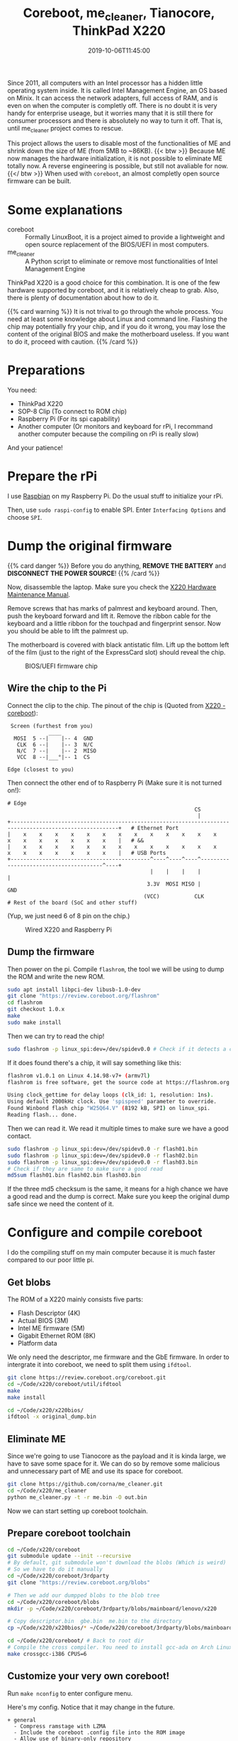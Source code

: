 #+TITLE: Coreboot, me_cleaner, Tianocore, ThinkPad X220
#+DATE: 2019-10-06T11:45:00
#+DESCRIPTION: Flash coreboot to X220
#+TAGS[]: thinkpad coreboot
#+LICENSE: cc-sa
#+TOC: true

Since 2011, all computers with an Intel processor has a hidden little operating system inside. It is called Intel Management Engine, an OS based on Minix. It can access the network adapters, full access of RAM, and is even on when the computer is completly off. There is no doubt it is very handy for enterprise useage, but it worries many that it is still there for consumer processors and there is absolutely no way to turn it off. That is, until me_cleaner project comes to rescue.

This project allows the users to disable most of the functionalities of ME and shrink down the size of ME (from 5MB to ~86KB).
{{< btw >}} Because ME now manages the hardware initialization, it is not possible to eliminate ME totally now. A reverse engineering is possible, but still not avaliable for now. {{</ btw >}}
When used with =coreboot=, an almost completly open source firmware can be built.

* Some explanations
+ coreboot :: Formally LinuxBoot, it is a project aimed to provide a lightweight and open source replacement of the BIOS/UEFI in most computers.
+ me_cleaner :: A Python script to eliminate or remove most functionalities of Intel Management Engine

ThinkPad X220 is a good choice for this combination. It is one of the few hardware supported by coreboot, and it is relatively cheap to grab. Also, there is plenty of documentation about how to do it.

{{% card warning %}}
It is not trival to go through the whole process. You need at least some knowledge about Linux and command line. Flashing the chip may potentially fry your chip, and if you do it wrong, you may lose the content of the original BIOS and make the motherboard useless. If you want to do it, proceed with caution.
{{% /card %}}

* Preparations
You need:
+ ThinkPad X220
+ SOP-8 Clip (To connect to ROM chip)
+ Raspberry Pi (For its spi capability)
+ Another computer (Or monitors and keyboard for rPi, I recommand another computer because the compiling on rPi is really slow)

And your patience!

* Prepare the rPi
I use [[https://www.raspberrypi.org/downloads/raspbian/][Raspbian]] on my Raspberry Pi. Do the usual stuff to initialize your rPi.

Then, use ~sudo raspi-config~ to enable SPI. Enter =Interfacing Options= and choose =SPI=.

* Dump the original firmware
{{% card danger %}}
Before you do anything, *REMOVE THE BATTERY* and *DISCONNECT THE POWER SOURCE*!
{{% /card %}}

Now, disassemble the laptop. Make sure you check the [[https://download.lenovo.com/ibmdl/pub/pc/pccbbs/mobiles_pdf/0a60739.pdf][X220 Hardware Maintenance Manual]].

Remove screws that has marks of palmrest and keyboard around. Then, push the keyboard forward and lift it. Remove the ribbon cable for the keyboard and a little ribbon for the touchpad and fingerprint sensor. Now you should be able to lift the palmrest up.

The motherboard is covered with black antistatic film. Lift up the bottom left of the film (just to the right of the ExpressCard slot) should reveal the chip.

#+CAPTION: BIOS/UEFI firmware chip
[[/img/coreboot/bios_chip-web.jpg]]

** Wire the chip to the Pi
Connect the clip to the chip. The pinout of the chip is (Quoted from [[https://www.coreboot.org/Board:lenovo/x220][X220 - coreboot]]):
#+BEGIN_SRC 
 Screen (furthest from you)
             ____
  MOSI  5 --|    |-- 4  GND
   CLK  6 --|    |-- 3  N/C
   N/C  7 --|    |-- 2  MISO
   VCC  8 --|___°|-- 1  CS

Edge (closest to you)
#+END_SRC

Then connect the other end of to Raspberry Pi (Make sure it is not turned on!):
#+BEGIN_SRC 
# Edge
                                                           CS
                                                            |
+--------------------------------------------------------------------------------------------------------+   # Ethernet Port
|    x    x    x    x    x    x    x    x    x    x    x    x    x    x    x    x    x    x    x    x    |   # &&
|    x    x    x    x    x    x    x    x    x    x    x    x    x    x    x    x    x    x    x    x    |   # USB Ports
+--------------------------------------------^----^----^----^---------------------------------------^----+
                                             |    |    |    |                                       |
                                            3.3V  MOSI MISO |                                      GND
                                           (VCC)           CLK
# Rest of the board (SoC and other stuff)
#+END_SRC

(Yup, we just need 6 of 8 pin on the chip.)

#+CAPTION: Wired X220 and Raspberry Pi
[[/img/coreboot/flashing_in_progress-web.jpg]]

** Dump the firmware
Then power on the pi. Compile ~flashrom~, the tool we will be using to dump the ROM and write the new ROM.
#+BEGIN_SRC bash
sudo apt install libpci-dev libusb-1.0-dev
git clone "https://review.coreboot.org/flashrom"
cd flashrom
git checkout 1.0.x
make
sudo make install
#+END_SRC

Then we can try to read the chip!
#+BEGIN_SRC bash
sudo flashrom -p linux_spi:dev=/dev/spidev0.0 # Check if it detects a chip
#+END_SRC

If it does found there's a chip, it will say something like this:

#+BEGIN_SRC bash
flashrom v1.0.1 on Linux 4.14.98-v7+ (armv7l)
flashrom is free software, get the source code at https://flashrom.org

Using clock_gettime for delay loops (clk_id: 1, resolution: 1ns).
Using default 2000kHz clock. Use 'spispeed' parameter to override.
Found Winbond flash chip "W25Q64.V" (8192 kB, SPI) on linux_spi.
Reading flash... done.
#+END_SRC

Then we can read it. We read it multiple times to make sure we have a good contact.

#+BEGIN_SRC bash
sudo flashrom -p linux_spi:dev=/dev/spidev0.0 -r flash01.bin
sudo flashrom -p linux_spi:dev=/dev/spidev0.0 -r flash02.bin
sudo flashrom -p linux_spi:dev=/dev/spidev0.0 -r flash03.bin
# Check if they are same to make sure a good read
md5sum flash01.bin flash02.bin flash03.bin

#+END_SRC

If the three md5 checksum is the same, it means for a high chance we have a good read and the dump is correct. Make sure you keep the original dump safe since we need the content of it.

* Configure and compile coreboot
I do the compiling stuff on my main computer because it is much faster compared to our poor little pi.

** Get blobs
The ROM of a X220 mainly consists five parts:
+ Flash Descriptor (4K)
+ Actual BIOS (3M)
+ Intel ME firmware (5M)
+ Gigabit Ethernet ROM (8K)
+ Platform data

We only need the descriptor, me firmware and the GbE firmware. In order to intergrate it into coreboot, we need to split them using ~ifdtool~.

#+BEGIN_SRC bash
git clone https://review.coreboot.org/coreboot.git
cd ~/Code/x220/coreboot/util/ifdtool
make
make install

cd ~/Code/x220/x220bios/
ifdtool -x original_dump.bin
#+END_SRC

** Eliminate ME
Since we're going to use Tianocore as the payload and it is kinda large, we have to save some space for it. We can do so by remove some malicious and unnecessary part of ME and use its space for coreboot.
#+BEGIN_SRC bash
git clone https://github.com/corna/me_cleaner.git
cd ~/Code/x220/me_cleaner
python me_cleaner.py -t -r me.bin -O out.bin
#+END_SRC

Now we can start setting up coreboot toolchain.

** Prepare coreboot toolchain
#+BEGIN_SRC bash
cd ~/Code/x220/coreboot
git submodule update --init --recursive
# By default, git submodule won't download the blobs (Which is weird)
# So we have to do it manually
cd ~/Code/x220/coreboot/3rdparty
git clone "https://review.coreboot.org/blobs"

# Then we add our dumpped blobs to the blob tree
cd ~/Code/x220/coreboot/blobs
mkdir -p ~/Code/x220/coreboot/3rdparty/blobs/mainboard/lenovo/x220

# Copy descriptor.bin  gbe.bin  me.bin to the directory
cp ~/Code/x220/x220bios/* ~/Code/x220/coreboot/3rdparty/blobs/mainboard/lenovo/x220

cd ~/Code/x220/coreboot/ # Back to root dir
# Compile the cross compiler. You need to install gcc-ada on Arch Linux before hand
make crossgcc-i386 CPUS=6
#+END_SRC

** Customize your very own coreboot!
Run ~make nconfig~ to enter configure menu.

Here's my config. Notice that it may change in the future.

#+BEGIN_SRC
+ general
  - Compress ramstage with LZMA
  - Include the coreboot .config file into the ROM image
  - Allow use of binary-only repository
+ mainboard
  - Mainboard vendor (Lenovo)
  - Mainboard model (ThinkPad X220)
  - ROM chip size (8192 KB (8 MB))
  - (0x200000) Size of CBFS system in ROM
+ chipset
  - Enable VMX for virtualization
  - Support bluetooth on wifi cards
  - Add Intel descriptor.bin file
  - Add Intel ME/TXE firmware
  - Add gigabit ethernet configuration
+ devices
  - Graphics initialization (Use libgfxinit)
  - Display
    - Framebuffer mode (Linear "high-resolution" framebuffer)
  - Enable PCIe Clock Power Management
  - Enable PCIe ASPM L1 SubState
+ generic drivers
  - Support Intel PCI-e WiFi adapters
  - PS/2 keyboard init
+ console
  - Show POST codes on the debug console
+ payloads
  - Add a payload (Tianocore coreboot payload package)
  - Use a custom bootspalsh image
  - Use LZMA compression for secondary payloads
#+END_SRC

When you finished, just hit =Esc= and choose save. Then just use ~make~ to let thing happen.

** Flash new rom
If everything is good, the new rom should be located at ~coreboot/build/coreboot.rom~. Transfer the file to the rPi (always check the checksum!) and use
#+BEGIN_SRC bash
sudo flashrom -p linux_spi:dev=/dev/spidev0.0 -w coreboot.rom
#+END_SRC
To flash the rom into the machine.

* Finish!
Now, detach the Pi, connect the handrest and the keyboard. Connect to power supply, and hit the power button.

If you have a cute rabbit on the screen, you are a winner! 

#+CAPTION: Coreboot Logo on Tianocore
[[/img/coreboot/coreboot_bunny-web.jpg]]

If not, it's okay. You can always try again. And if everything goes wrong, you can just flash back to the original dump and stick with all the ME nonsense.

** Check ME status
In theory, ME should be in limited function status right now. If you want to make sure, you can use [[https://github.com/zamaudio/intelmetool][intelmetool]] to check ME status.

After install the tool in AUR, reboot the system and add ~iomem=relaxed~ in your kernel parameter. Then, run intelmetool in root. You should get something like this:

#+BEGIN_SRC
Bad news, you have a `QM67 Express Chipset LPC Controller` so you have ME hardware on board and it is very difficult to remove, continuing...
RCBA at 0xfed1c000
MEI was hidden on PCI, now unlocked
MEI found: [8086:1c3a] 6 Series/C200 Series Chipset Family MEI Controller #1

ME Status   : 0x1e003052
ME Status 2 : 0x10320002

ME: FW Partition Table      : OK
ME: Bringup Loader Failure  : NO
ME: Firmware Init Complete  : NO
ME: Manufacturing Mode      : YES
ME: Boot Options Present    : NO
ME: Update In Progress      : NO
ME: Current Working State   : Recovery
ME: Current Operation State : M0 with UMA
ME: Current Operation Mode  : Normal
ME: Error Code              : Image Failure
ME: Progress Phase          : BUP Phase
ME: Power Management Event  : Clean Moff->Mx wake
ME: Progress Phase State    : M0 kernel load
#+END_SRC

As you can see, ME is working in Recovery mode right now. Which means most malicious functions should not work any more.
